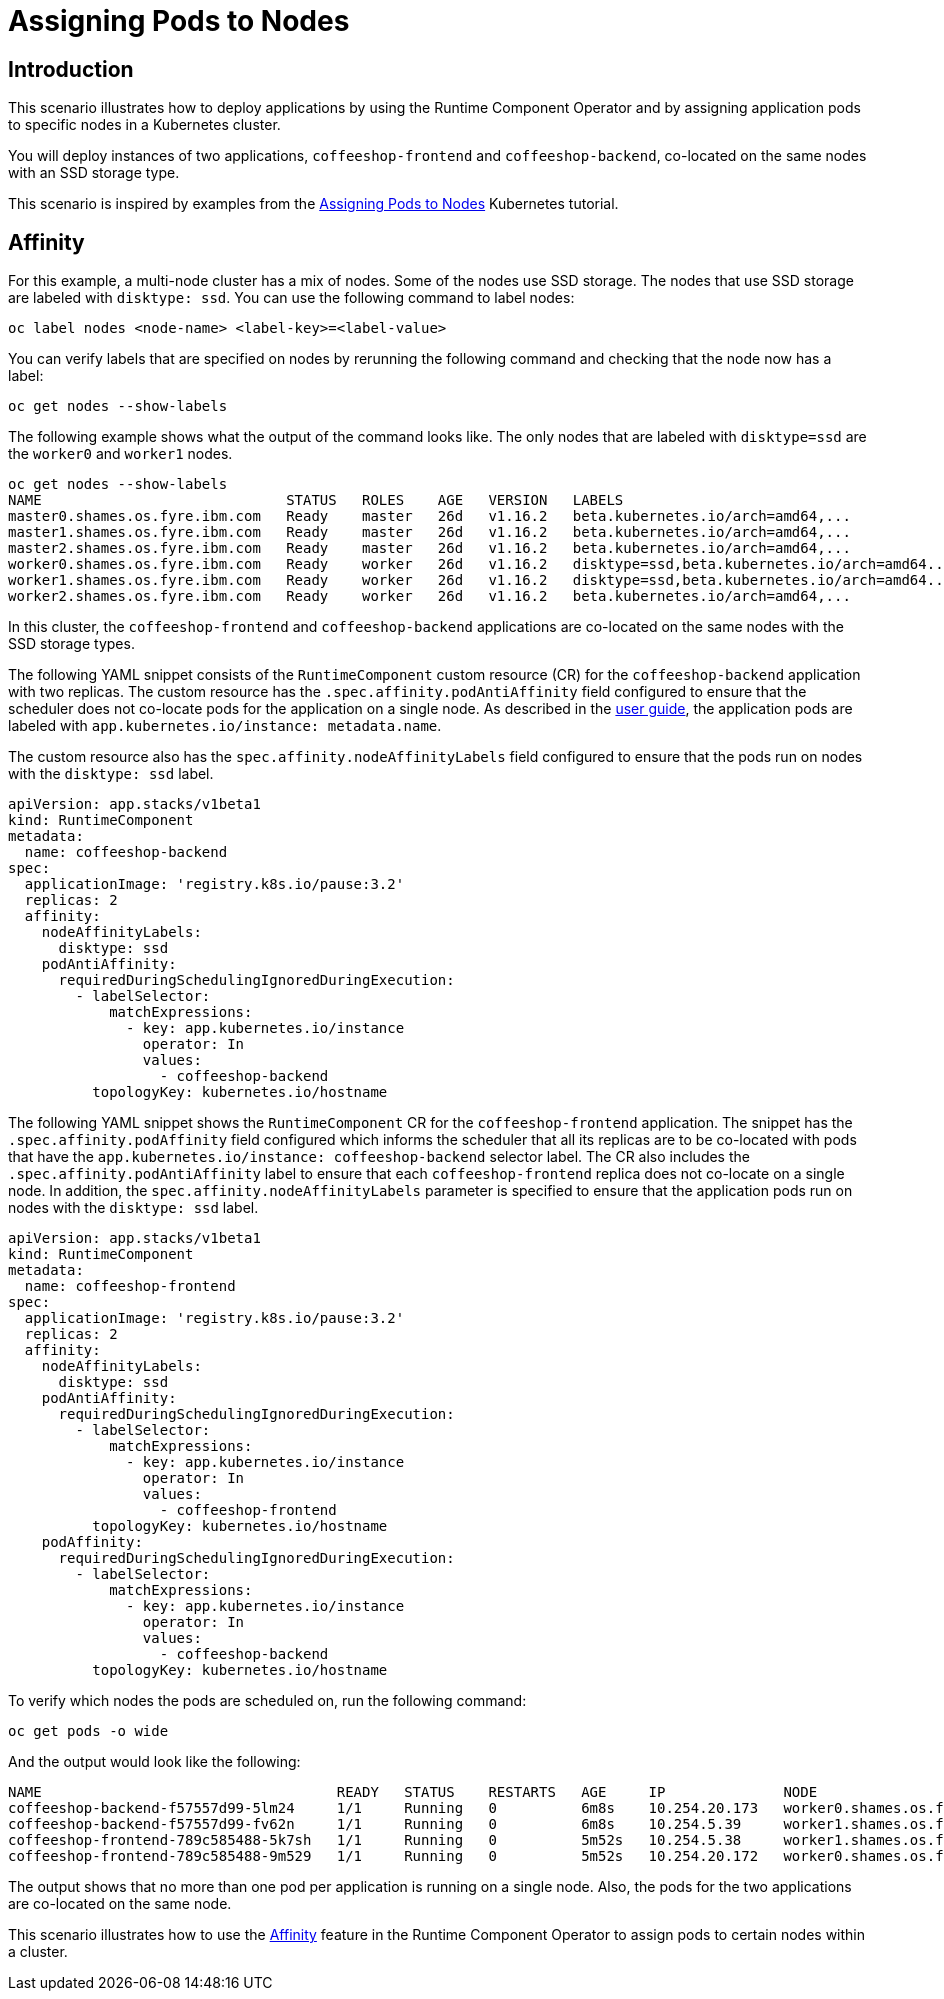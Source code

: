 = Assigning Pods to Nodes

== Introduction

This scenario illustrates how to deploy applications by using the Runtime Component Operator and by assigning application pods to specific nodes in a Kubernetes cluster.

You will deploy instances of two applications, `coffeeshop-frontend` and `coffeeshop-backend`, co-located on the same nodes with an SSD storage type.

This scenario is inspired by examples from the link:++https://kubernetes.io/docs/concepts/scheduling-eviction/assign-pod-node++[Assigning Pods to Nodes] Kubernetes tutorial.

== Affinity

For this example, a multi-node cluster has a mix of nodes. Some of the nodes use SSD storage. The nodes that use SSD storage are labeled with `disktype: ssd`. You can use the following command to label nodes:

[source]
----
oc label nodes <node-name> <label-key>=<label-value>
----

You can verify labels that are specified on nodes by rerunning the following command and checking that the node now has a label:

[source]
----
oc get nodes --show-labels
----

The following example shows what the output of the command looks like. The only nodes that are labeled with `disktype=ssd` are the `worker0` and `worker1` nodes.

[source]
----
oc get nodes --show-labels
NAME                             STATUS   ROLES    AGE   VERSION   LABELS
master0.shames.os.fyre.ibm.com   Ready    master   26d   v1.16.2   beta.kubernetes.io/arch=amd64,...
master1.shames.os.fyre.ibm.com   Ready    master   26d   v1.16.2   beta.kubernetes.io/arch=amd64,...
master2.shames.os.fyre.ibm.com   Ready    master   26d   v1.16.2   beta.kubernetes.io/arch=amd64,...
worker0.shames.os.fyre.ibm.com   Ready    worker   26d   v1.16.2   disktype=ssd,beta.kubernetes.io/arch=amd64...
worker1.shames.os.fyre.ibm.com   Ready    worker   26d   v1.16.2   disktype=ssd,beta.kubernetes.io/arch=amd64...
worker2.shames.os.fyre.ibm.com   Ready    worker   26d   v1.16.2   beta.kubernetes.io/arch=amd64,...
----

In this cluster, the `coffeeshop-frontend` and `coffeeshop-backend` applications are co-located on the same nodes with the SSD storage types.

The following YAML snippet consists of the `RuntimeComponent` custom resource (CR) for the `coffeeshop-backend` application with two replicas. The custom resource has the `.spec.affinity.podAntiAffinity` field configured to ensure that the scheduler does not co-locate pods for the application on a single node. As described in the link:++https://github.com/application-stacks/runtime-component-operator/blob/main/doc/user-guide.adoc#labels++[user guide], the application pods are labeled with `app.kubernetes.io/instance: metadata.name`.

The custom resource also has the `spec.affinity.nodeAffinityLabels` field configured to ensure that the pods run on nodes with the `disktype: ssd` label.

[source,yaml]
----
apiVersion: app.stacks/v1beta1
kind: RuntimeComponent
metadata:
  name: coffeeshop-backend
spec:
  applicationImage: 'registry.k8s.io/pause:3.2'
  replicas: 2
  affinity:
    nodeAffinityLabels:
      disktype: ssd
    podAntiAffinity:
      requiredDuringSchedulingIgnoredDuringExecution:
        - labelSelector:
            matchExpressions:
              - key: app.kubernetes.io/instance
                operator: In
                values:
                  - coffeeshop-backend
          topologyKey: kubernetes.io/hostname
----

The following YAML snippet shows the `RuntimeComponent` CR for the `coffeeshop-frontend` application. The snippet has the `.spec.affinity.podAffinity` field configured which informs the scheduler that all its replicas are to be co-located with pods that have the `app.kubernetes.io/instance: coffeeshop-backend` selector label. The CR also includes the `.spec.affinity.podAntiAffinity` label to ensure that each `coffeeshop-frontend` replica does not co-locate on a single node. In addition, the `spec.affinity.nodeAffinityLabels` parameter is specified to ensure that the application pods run on nodes with the `disktype: ssd` label.

[source,yaml]
----
apiVersion: app.stacks/v1beta1
kind: RuntimeComponent
metadata:
  name: coffeeshop-frontend
spec:
  applicationImage: 'registry.k8s.io/pause:3.2'
  replicas: 2
  affinity:
    nodeAffinityLabels:
      disktype: ssd
    podAntiAffinity:
      requiredDuringSchedulingIgnoredDuringExecution:
        - labelSelector:
            matchExpressions:
              - key: app.kubernetes.io/instance
                operator: In
                values:
                  - coffeeshop-frontend
          topologyKey: kubernetes.io/hostname
    podAffinity:
      requiredDuringSchedulingIgnoredDuringExecution:
        - labelSelector:
            matchExpressions:
              - key: app.kubernetes.io/instance
                operator: In
                values:
                  - coffeeshop-backend
          topologyKey: kubernetes.io/hostname
----

To verify which nodes the pods are scheduled on, run the following command:

[source]
----
oc get pods -o wide
----

And the output would look like the following:

[source]
----
NAME                                   READY   STATUS    RESTARTS   AGE     IP              NODE
coffeeshop-backend-f57557d99-5lm24     1/1     Running   0          6m8s    10.254.20.173   worker0.shames.os.fyre.ibm.com
coffeeshop-backend-f57557d99-fv62n     1/1     Running   0          6m8s    10.254.5.39     worker1.shames.os.fyre.ibm.com
coffeeshop-frontend-789c585488-5k7sh   1/1     Running   0          5m52s   10.254.5.38     worker1.shames.os.fyre.ibm.com
coffeeshop-frontend-789c585488-9m529   1/1     Running   0          5m52s   10.254.20.172   worker0.shames.os.fyre.ibm.com
----

The output shows that no more than one pod per application is running on a single node. Also, the pods for the two applications are co-located on the same node.

This scenario illustrates how to use the link:++https://github.com/application-stacks/runtime-component-operator/blob/main/doc/user-guide.adoc#affinity++[Affinity] feature in the Runtime Component Operator to assign pods to certain nodes within a cluster.
